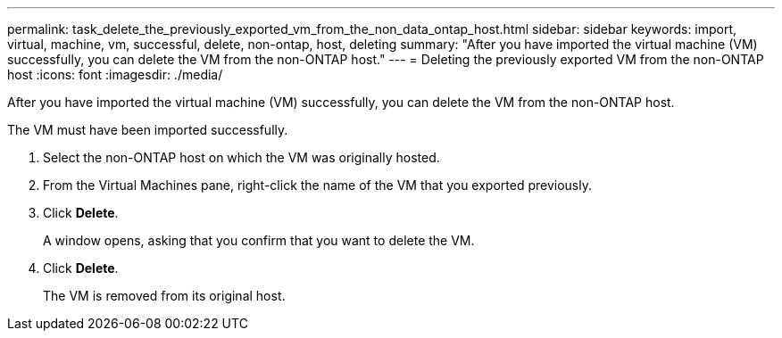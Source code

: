 ---
permalink: task_delete_the_previously_exported_vm_from_the_non_data_ontap_host.html
sidebar: sidebar
keywords: import, virtual, machine, vm, successful, delete, non-ontap, host, deleting
summary: "After you have imported the virtual machine (VM) successfully, you can delete the VM from the non-ONTAP host."
---
= Deleting the previously exported VM from the non-ONTAP host
:icons: font
:imagesdir: ./media/

[.lead]
After you have imported the virtual machine (VM) successfully, you can delete the VM from the non-ONTAP host.

The VM must have been imported successfully.

. Select the non-ONTAP host on which the VM was originally hosted.
. From the Virtual Machines pane, right-click the name of the VM that you exported previously.
. Click *Delete*.
+
A window opens, asking that you confirm that you want to delete the VM.

. Click *Delete*.
+
The VM is removed from its original host.
